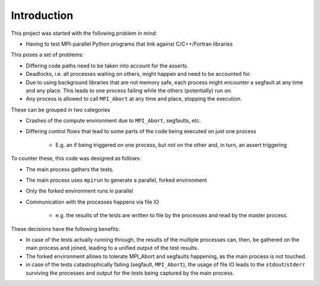 ============
Introduction
============

This project was started with the following problem in mind:

*  Having to test MPI-parallel Python programs that link against
   C/C++/Fortran libraries

This poses a set of problems:

* Differing code paths need to be taken into account for the asserts.
* Deadlocks, i.e. all processes waiting on others, might happen and need
  to be accounted for.
* Due to using background libraries that are not memory safe, each
  process might encounter a segfault at any time and
  any place. This leads to one process failing while the others
  (potentially) run on.
* Any process is allowed to call ``MPI_Abort`` at any time and place,
  stopping the execution.

These can be grouped in two categories

* Crashes of the compute environment due to ``MPI_Abort``, segfaults,
  etc.
* Differing control flows that lead to some parts of the code being
  executed on just one process

    * E.g. an if being triggered on one process, but not on the other
      and, in turn, an assert triggering


To counter these, this code was designed as follows:

* The main process gathers the tests.
* The main process uses ``mpirun`` to generate a parallel, forked
  environment
* Only the forked environment runs in parallel
* Communication with the processes happens via file IO

    * e.g. the results of the tests are written to file by the processes
      and read by the master process.

These decisions have the following benefits:

* In case of the tests actually running through, the results of the
  multiple processes can, then, be gathered on the main process and
  joined, leading to a unified output of the test results.
* The forked environment allows to tolerate MPI_Abort and segfaults
  happening, as the main process is not touched.
* in case of the tests catastrophically failing (segfault,
  ``MPI_Abort``), the usage of file IO leads to the
  ``stdout``/``stderr`` surviving the processes and output for the tests
  being captured by the main process.

